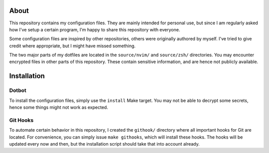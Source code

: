 About
=====

This repository contains my configuration files.
They are mainly intended for personal use, but since I am regularly asked how I've setup a certain program, I'm happy to share this repository with everyone.

Some configuration files are inspired by other repositories, others were originally authored by myself.
I've tried to give credit where appropriate, but I might have missed something.

The two major parts of my dotfiles are located in the ``source/nvim/`` and ``source/zsh/`` directories.
You may encounter encrypted files in other parts of this repository.
These contain sensitive information, and are hence not publicly available.

Installation
============

Dotbot
------

To install the configuration files, simply use the ``install`` Make target.
You may not be able to decrypt some secrets, hence some things might not work as expected.

Git Hooks
---------

To automate certain behavior in this repository, I created the ``githook/`` directory where all important hooks for Git are located.
For convenience, you can simply issue ``make githooks``, which will install these hooks.
The hooks will be updated every now and then, but the installation script should take that into account already.
